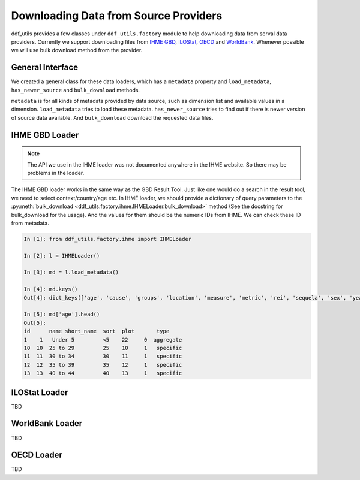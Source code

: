 
========================================
 Downloading Data from Source Providers
========================================

ddf_utils provides a few classes under ``ddf_utils.factory`` module to
help downloading data from serval data providers. Currently we support
downloading files from `IHME GBD`_, ILOStat_, OECD_ and
WorldBank_. Whenever possible we will use bulk download method from
the provider.

.. _IHME GBD: http://ghdx.healthdata.org/gbd-results-tool
.. _ILOstat: https://www.ilo.org/ilostat
.. _OECD: https://stats.oecd.org/
.. _WorldBank: https://data.worldbank.org/

General Interface
-----------------
We created a general class for these data loaders, which has a
``metadata`` property and ``load_metadata``, ``has_newer_source`` and
``bulk_download`` methods.

``metadata`` is for all kinds of metadata provided by data source, such
as dimension list and available values in a dimension. ``load_metadata``
tries to load these metadata. ``has_newer_source`` tries to find out if
there is newer version of source data available. And ``bulk_download``
download the requested data files.

IHME GBD Loader
---------------

.. note::

   The API we use in the IHME loader was not documented anywhere in
   the IHME website. So there may be problems in the loader.

The IHME GBD loader works in the same way as the GBD Result Tool. Just
like one would do a search in the result tool, we need to select
context/country/age etc. In IHME loader, we should provide a
dictionary of query parameters to the :py:meth:`bulk_download
<ddf_utils.factory.ihme.IHMELoader.bulk_download>` method (See the
docstring for bulk_download for the usage). And the values for them should be the
numeric IDs from IHME. We can check these ID from metadata.

.. code-block:: ipython

   In [1]: from ddf_utils.factory.ihme import IHMELoader

   In [2]: l = IHMELoader()

   In [3]: md = l.load_metadata()

   In [4]: md.keys()
   Out[4]: dict_keys(['age', 'cause', 'groups', 'location', 'measure', 'metric', 'rei', 'sequela', 'sex', 'year', 'year_range', 'version'])

   In [5]: md['age'].head()
   Out[5]:
   id      name short_name  sort  plot       type
   1    1   Under 5         <5    22     0  aggregate
   10  10  25 to 29         25    10     1   specific
   11  11  30 to 34         30    11     1   specific
   12  12  35 to 39         35    12     1   specific
   13  13  40 to 44         40    13     1   specific


ILOStat Loader
--------------

TBD

WorldBank Loader
----------------

TBD

OECD Loader
-----------

TBD
